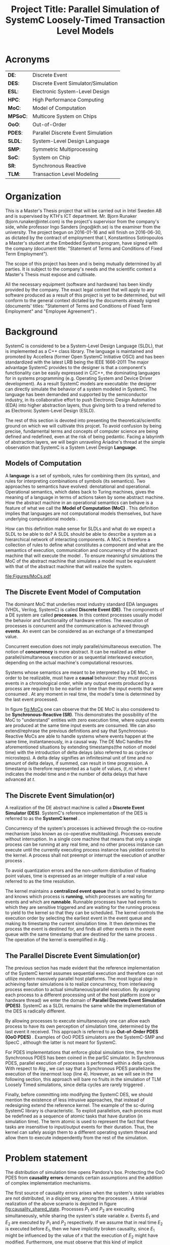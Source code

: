 #+TITLE: Project Title: Parallel Simulation of SystemC Loosely-Timed Transaction Level Models
#+OPTIONS: toc:nil email:nil title:nil author:nil date:nil
#+STARTUP: overview

#+BEGIN_LaTex
\author{
        \textsc{Konstantinos Sotiropoulos}
        \mbox{}\\
        \normalsize
            \texttt{konstantinos.sotiropoulos}
        \normalsize
            \texttt{@intel.com}
}

\date{\today}

\maketitle

\tableofcontents

\clearpage
#+END_LaTex

* Acronyms 							   
| *DE*:    | Discrete Event                      |
| *DES*:   | Discrete Event Simulator/Simulation |
| *ESL*:   | Electronic System-Level Design      |
| *HPC*:   | High Performance Computing          |
| *MoC*:   | Model of Computation                |
| *MPSoC*: | Multicore System on Chips           |
| *OoO*:   | Out-of-Order                        |
| *PDES*:  | Parallel Discrete Event Simulation  |
| *SLDL*:  | System-Level Design Language        |
| *SMP*:   | Symmetric Multiprocessing           |
| *SoC*:   | System on Chip                      |
| *SR*:    | Synchronous Reactive                |
| *TLM*:   | Transaction Level Modeling          |
\clearpage


* Organization
This is a Master's Thesis project that will be carried out in Intel Sweden AB and is supervised by KTH's ICT department.
Mr. Bjorn Runaker (bjorn.runaker@intel.com) is the project's supervisor from the company's side, while professor Ingo Sanders (ingo@kth.se) is the examiner from the university. 
The project begun on 2016-01-16 and will finish on 2016-06-30, as dictated by the contract of employment that I, Konstantinos Sotiropoulos a Master's student at the Embedded Systems program, have signed with the company 
(document title: "Statement of Terms and Conditions of Fixed Term Employment"). 

The scope of this project has been and is being mutually determined by all parties. 
It is subject to the company's needs and the scientific context a Master's Thesis must expose and cultivate.
 
All the necessary equipment (software and hardware) has been kindly provided by the company.
The exact legal context that will apply to any software produced as a result of this project is yet to be determined, 
but will conform to the general context dictated by the documents already signed (documents' titles:  "Statement of Terms and Conditions of Fixed Term Employment" and "Employee Agreement") .




* Background
SystemC is considered to be a System-Level Design Language (SLDL), that is implemented as a C++ class library.
The language is maintained and promoted by Accellera (former Open SystemC Initiative OSCI) and has been standardized with the latest LRB being the IEEE 1666-2011 \cite{OpenSystemCInitiative2012}
The major advantage SystemC provides to the designer is that a component's functionality can be easily expressed in C/C++, the dominating languages for in systems programming (e.g. Operating System and Device Driver development).
As a result SystemC models are executable: the designer can directly simulate the behavior of a system modeled in SystemC.
The language has been demanded and supported by the semiconductor industry, in its collaborative effort to push Electronic Design Automation (EDA) into higher abstraction layers, thus giving birth to a trend
referred to as Electronic System-Level Design (ESLD).

The rest of this section is devoted into presenting the theoretical/scientific ground on which we will cultivate this projcet.
To avoid confusion by being precise, fundamental terms and concepts of computer science are being defined and redefined, even at the risk of being pedantic.  
Facing a labyrinth of abstraction layers, we will begin unraveling Ariadne's thread at the simple observation that SystemC is a System Level Design *Language*.

** Models of Computation
A *language* is a set of symbols, rules for combining them (its syntax), and rules for interpreting combinations of symbols (its semantics). 
Two approaches to semantics have evolved: denotational and operational.
Operational semantics, which dates back to Turing machines, gives the meaning of a language in terms of actions taken by some abstract machine. 
How the abstract machine in an operational semantics can behave is a feature of what we call the *Model of Computation (MoC)* \cite{Edwards1997}.
This definition implies that languages are not computational models themselves, but have underlying computational models \cite{Jantsch2005}.

How can this definition make sense for SLDLs and what do we expect a SLDL to be able to do? 
A SLDL should be able to describe a system as a hierarchical network of interacting components.
A MoC is therefore a collection of rules to define what constitutes a component and what are the semantics of execution, communication and concurrency of the abstract machine that will execute the model \cite{Jantsch2005} \cite{Editor2014}.
To ensure meaningful simulations the MoC of the abstract machine that simulates a model must be equivalent with that of the abstract machine that will realize the system.

#+CAPTION: Categorization of three of the most explored MoCs: State Machine, Synchronous Dataflow and Discrete Event(adopted from \cite{Editor2014})
#+NAME: fig:MoCs
[[file:Figures/MoCs.pdf]]


** The Discrete Event Model of Computation
The dominant MoC that underlies most industry standard EDA languages (VHDL, Verilog, SystemC) is called *Discrete Event (DE)*.
The components of a DE system are called *processes*.
In this context processes usually model the behavior and functionality of hardware entities.
The execution of processes is concurrent and the communication is achieved through *events*.
An event can be considered as an exchange of a timestamped value.

Concurrent execution does not imply parallel/simultaneous execution. 
The notion of *concurrency* is more abstract. 
It can be realized as either parallel/simultaneous execution or as sequential interleaved execution, depending on the actual machine's computational resources.

Systems whose semantics are meant to be interpreted by a DE MoC, in order to be realizable, must have a *causal* behaviour: they must process events in a chronological order, 
while any output events produced by a process are required to be no earlier in time than the input events that were consumed \cite{Editor2014}.
At any moment in real time, the model's time is determined by the last event processed.

In figure [[fig:MoCs]] one can observe that the DE MoC is also considered to be *Synchronous-Reactive (SR)*. 
This demonstrates the possibility of the MoC to "understand" entities with zero execution time, where output events are produced at the same time input events are consumed.
We can also extend/rephrase the previous definitions and say that Synchronous-Reactive MoCs are able to handle systems where events happen at the same time, instantaneously, in a causal way.
The DE MoC handles the aforementioned situations by extending timestamps(the notion of model time) with the introduction of delta delays (also referred to as cycles or microsteps).
A delta delay signifies an infinitesimal unit of time and no amount of delta delays, if summed, can result in time progression.
A timestamp is therefore represented as a tuple of values, $(t,n)$ where $t$ indicates the model time and $n$ the number of delta delays that have advanced at $t$.




** The Discrete Event Simulation(or)
A realization of the DE abstract machine is called a *Discrete Event Simulator (DES)*.
SystemC's reference implementation of the DES is referred to as the *SystemC kernel* \cite{OpenSystemCInitiative2012}.

Concurrency of the system's processes is achieved through the co-routine mechanism (also known as co-operative multitasking). 
Processes execute without interruption. In a single core machine that means that only a single process can be running at any real time, 
and no other process instance can execute until the currently executing process instance has yielded control to the kernel.
A process shall not preempt or interrupt the execution of another process \cite{OpenSystemCInitiative2012}.

To avoid quantization errors and the non-uniform distribution of floating point values, time is expressed as an integer multiple of a real value referred to as the time resolution. 

The kernel maintains a *centralized event queue* that is sorted by timestamp and knows which process is *running*, which processes are waiting for events and which are *runnable*.
Runnable processes have had events to which they are sensitive triggered and are waiting for the running process to yield to the kernel so that they can be scheduled.
The kernel controls the execution order by selecting the earliest event in the event queue and making its timestamp the current simulation time.
It then determines the process the event is destined for, and finds all other events in the event queue with the same timestamp that are destined for the same process \cite{Black2010}.
The operation of the kernel is exemplified in Alg \ref{alg:kernel}.

#+BEGIN_LATEX
\begin{algorithm}
\caption{SystemC event loop, adopted from \cite{Schumacher2010}}
\label{alg:kernel}
\begin{algorithmic}[1]

   \While{timed events to process exist}  \Comment{Simulation time progression}
      \State trigger events at that time
      \While {runnable processes exist}   \Comment{Delta cycle progression}
         \While {runnable processes exist}
	     \State run all triggered processes
             \State trigger all immediate notifications
         \EndWhile
         \State update values of changed channels
	 \State trigger all delta time events
       \EndWhile
       \State advance time to next event time
   \EndWhile

\end{algorithmic}
\end{algorithm}
#+END_LATEX


** The Parallel Discrete Event Simulation(or)
The previous section has made evident that the reference implementation of the SystemC kernel assumes sequential execution and therefore can not utilize modern massively parallel host platforms. 
The most logical step in achieving faster simulations is to realize concurrency, from interleaving process execution to actual simultaneous/parallel execution.
By assigning each process to a different processing unit of the host platform (core or hardware thread) we enter the domain of *Parallel Discrete Event Simulation (PDES)*.
SystemC as a SLDL remains the same while the implementation of the DES is radically different.

By allowing processes to execute simultaneously one can allow each process to have its own perception of simulation time, determined by the last event it received.
This approach is referred to as *Out-of-Order PDES (OoO PDES)* \cite{Chen2015}.
Examples of OoO PDES simulators are the SystemC-SMP \cite{Mello2010} and SpecC \cite{Domer2011}, although the latter is not meant for SystemC.

For PDES implementations that enforce global simulation time, the term Synchronous PDES has been coined in the parSC simulator\cite{Schumacher2010}.
In Synchronous PDES, parallel execution of processes is performed within a delta cycle. 
With respect to Alg \ref{alg:kernel}, we can say that a Synchronous PDES parallelizes the execution of the innermost loop (line 4).
However, as we will see in the following section, this approach will bare no fruits in the simulation of TLM Loosely Timed simulations, since delta cycles are rarely triggered \cite{Chen2012}.

Finally, before committing into modifying the SystemC DES, we should mention the existence of less intrusive approaches, that instead of redesigning extend the reference kernel.
The example of the sc-during SystemC library \cite{Moy} is characteristic. 
To exploit parallelism, each process must be redefined as a sequence of atomic tasks that have duration (in simulation time).
The term atomic is used to represent the fact that these tasks are insensitive to input/output events for their duration.
Thus, the kernel can safely assign them to a different operating system thread and allow them to execute independently from the rest of the simulation.



** TODO Transaction Level Modeling 				   :noexport:
*What MoC underlies a SystemC TLM model? I am stuck here*
The rest are easy:
Give a concise introduction of TLM as an abstraction layer.
Explain why it was introduced. What problems does it addresses.
Give an overview of the extra features it adds to the SystemC library.
Reason why the OoO PDES will yield faster simulations.
Why is there a version 1 and 2 for TLM.
Introduce the dangerous, for simulation accuracy, mechanism of temporal decoupling.

*Transaction Level Modeling (TLM)* defines a number of abstraction levels (*Loosely Timed (LT) and Approximately Timed (AT)*)
for describing systems as networks of functional blocks, communicating via transactions.
A transaction 
TLM 2.0 consists of:
- A set of core interfaces
  - Blocking
  - Non-blocking
  - DMI
  - Debug transport interface
- The global quantum
- Initiator and target sockets
- Generic payload
- Base protocol
- Utilities



* Problem statement
The distribution of simulation time opens Pandora's box. 
Protecting the OoO PDES from *causality errors* demands certain assumptions and the addition of complex implementation mechanisms.

The first source of causality errors arises when the system's state variables are not distributed, in a disjoint way, among the processes \cite{Fujimoto1990}.
A trivial realization of the above scenario is depicted in figure [[fig:causality_shared_state]]. Processes $P_1$ and $P_2$ are executing simultaneously, while sharing the system's state variable $x$.
Events $E_1$ and $E_2$ are executed by $P_1$ and $P_2$ respectively. If we assume that in real time $E_2$ is executed before $E_1$, then we have implicitly broken causality, since $E_1$ might be influenced
by the value of $x$ that the execution of $E_2$ might have modified. Furthermore, one must observe that this kind of implicit interaction between $P_1$ and $P_2$ can not be expressed in a DE MoC. 
This is a meta-implication of the host platform's shared memory architecture.

#+CAPTION: Causality error caused by the sharing of the system's state variable $x$ by $P_1$ and $P_2$.
#+NAME: fig:causality_shared_state
[[file:Figures/causality_shared_state.png]]

The second and most difficult to deal with source of causality errors is depicted in figure [[fig:causality_safe_events]]. 
Event $E_1$ affects $E_2$ by scheduling a third event $E_3$ which, for the shake of argument, modifies the state of $P_2$. 
This scenario necessitates sequential execution of all three events. 
Thus the fundamental problem in PDES, in the context of this scenario, becomes the question: how can we deduce that it is safe to execute $E_2$ in parallel with $E_1$, without actually executing $E_1$ \cite{Fujimoto1990}?
However, one must notice that the kind of interaction that yields this problematic situation is explicitly stated in the model.

#+CAPTION: Causality error caused by the unsafe execution of event $E_2$ (adopted from \cite{Fujimoto1990}).
#+NAME: fig:causality_safe_events
[[file:Figures/causality_safe_events.png]]

The last example makes evident the fact that the daunting task of preserving causality in the simulation is all about *process synchronization*.
For example, each process must be able to communicate to each of its peers (processes that is linked with) the message: 
"I will not send you any event before $t_1$, so you can proceed with processing any event you have with timestamp $t_2$ where $t_2 < t_1$".

PDES synchronization algorithms, with respect to how they deal with causality errors, have been classified into two categories: *conservative* and *optimistic* \cite{Fujimoto2015}.
Conservative mechanisms strictly avoid the possibility of any causality error ever occurring by means of model introspection and static analysis.
On the other hand, optimistic/speculative approaches use a detection and recovery approach: when causality errors are detected a rollback mechanism is invoked to restore the system.
An optimistic compared to a conservative approach will theoretically yield better performance in models where communication, thus the probability of causality errors, is below a certain threshold \cite{Fujimoto1990}.

Both groups present severe implementation difficulties.
For conservative algorithms, model introspection and static analysis tools might be very difficult to develop,
while the rollback mechanism of an optimistic algorithm may require complex entities, such as a hardware/software transactional memory \cite{Anane2015} .


* Problem 							   
In this project we investigate the feasibility of implementing a SystemC OoO PDES, 
that can lead to scalable simulations of MPSoC Loosely-Timed Transaction Level Models,
on SMP host platforms.


* Hypothesis
We hypothesize that by following a conservative approach on implementing a SystemC OoO PDES 
we will yield semantically equivalent and scalable simulations with respect to the reference SystemC DES.   


* Purpose
The vision of a fully automated and connected society, the IoT revolution has promised to deliver,
is depending on the industry's abillity to deliver novel, complex and heterogeneous cyber-physical systems with short time-to-market constraints.
To live up to these expectations, the engineering discipline of ESLD must provide an answer to a number of questions:
\newline
*High-Level Synthesis*: How a system described in a SLDL can be realized in a structured and automatic way? 
Which of its components should be mapped in hardware entities like Digital Signal Processors (DSPs), Field Programmable Gate Arrays (FPGAs) or Application Specific Integrated Circuits (ASICs)?
Which of its components could be software for some kind of Central Processing Unit (CPU)?
Which is the optimal mapping that satisfies the system's requirements and yields a minimum power consumption?
\newline
*Correct-by-design*: Can a high-level synthesis design methodology yield correct-by-design implementations?
Can a system be formally verified given its abstract representation, early on in the design procedure?
Can we free the huge amount of resources wasted in mundane testing and debugging procedures that sometimes can not even provide any formal guarantee about the system's behavior?
\newline
*Improving the co-simulation speed for hardware and software*: Can we develop a virtual prototype of the platform early on in the development cycle, 
so that software engineers can begin developing integral applications without having to wait for the silicon to arrive?
Can we make the simulation fast and accurate, utilizing all the latest developments in High Performance Computing (HPC)?
This project hopes to deliver an infinitesimal contribution in solving the latter class of questions.





* Goals and Objectives
If the timing constraints stretched beyond the scope of a Master Thesis, 
the project's self-actualization would require the development/production of the following components (sorted in descending significance order):
1. An OoO PDES implementation of the SystemC kernel.
2. A proof of concept application of the proposed kernel, on a sufficiently parallel system, running a substantially parallel application, on top of a Linux kernel.
3. The Master Thesis report document.
4. A static analysis/introspection tool for parsing the SystemC description of the system and extracting its pure representation, in terms of processes and links.
5. A code generation tool for constructing the communication and synchronization mechanisms.
6. A way of sequencing the application of the previous tools, either in the kernel's elaboration phase, or using a "gluing" script.
7. A TLM 2.0 coding style to minimize the effort and complexity of the analysis and generation tools.
8. A way to ensure the kernel's OSCI compliance.
9. A roadmap for elevating the simulation from SMP parallel to distributed, in a cluster of SMP nodes, parallel.

Given the time constraints, the primary focus falls on the first three objectives.
The automation and generallity the tools could deliver will be emulated by manual and ad-hoc solutions.







* Methods
** Assumptions and delimitations
The IEEE Standard for SystemC states the following about non reference implementations of the kernel:
"An implementation running on a machine that provides hardware support for concurrent processes may permit two or more processes to run concurrently
provided that the behavior appears identical to the co-routine semantics defined in this subclause.
In other words, the implementation would be obliged to analyze any dependencies between processes and to constrain their execution to match the co-routine semantics " \cite{OpenSystemCInitiative2012}.
We assume that our implementation, since it is designed to deliver causal simulations, has a strong coverage over this directive (consider the TLM 2.0 temporal decoupling technique which often yields inaccurate simulations)

However, the feasibility of the introspection and code generation procedures, imposes certain limitations on SystemC's expressive capabilities.
This is the main reason our kernel can not be considered to be compliant with the standard.

We also state that by assuming/enforcing the principle of one process per module and not allowing a module/process to execute another module's/process' function in its context (TLM 2.0 blocking transport interface), 
we hope to cope with causality errors caused by processes sharing system variables.



** Process synchronization algorithm 
We will begin our experimentations using a class of conservative synchronization algorithms originating from the work of Chandy/Misra/Bryant \cite{Bryant} \cite{Chandy1979}.
Algorithm  \ref{alg:kernel} demonstrates how these algorithms deal with the fundamendal dilemma presented in section [[Problem statement]], figure [[fig:causality_safe_events]].

#+BEGIN_LATEX
\begin{algorithm}
\caption{Process event loop, adopted from \cite{Fujimoto1999}}
\label{alg:initial_CMB}
\begin{algorithmic}[2]

   \While{simulation is not over}  
      \State \textbf{Block} until each incoming link queue contains at least one event
      \State remove event with the smallest timestamp M from its queue.
      \State process clock = M
      \State process M
   \EndWhile

\end{algorithmic}
\end{algorithm}
#+END_LATEX



** Introspection and code generation
For the critical task of analizying the model, identifying the processes and the links between them, we will follow ForSyDe SystemC's approach \cite{Niaki2012}.
Using SystemC's well defined API for module hierarchy (e.g. \texttt{get\_child\_objects()}), along with the introduction of meta objects, the system's structure can be
serialized at runtime, in the pre simulation phase of elaboration.




** Hardware and Software tools 
To ensure efficiency and code readability, we will use the explicit threading mechanisms that come with the latest standards of C++.
The Intel Parallel Studio XE 2016 toolchain will be used for compilation, code analysis and optimization.
We will initially use the Intel® Xeon Phi™ 5120D Coprocessor as the host platform for the simulation.



** Evaluation Metrics
The first evaluation metric of the proposed kernel will be its strong scalability against the reference SystemC kernel.
It will be determined by keeping the simulation's size constant and varrying the number of processing elements.
Furthermore, we will also measure weak scalability, by varrying the number of processing elements and the simulation's size symmetrically,
and trying to achieve constant time to simulation end.

The simulation's size can be easily related to the duration of the simulation (in simulated time).
Another way of describing the simulation's size is through the conception of a formula involving the number of system processes, the number of links, the system's topology and the amount of events generated.

The accuracy of the simulation can be measured by the aggregate number of causality errors.
The detection of causality errors must be facilitated in a per process level and the aggregation shall be performed at the end of the simulation.
A concrete realization of the accuracy metric comes in the form of a counter each process increments whenever it executes an event with a timestamp lower than its clock (the timestamp of the last processed event).



* TODO Tasks and Time Scheduling
| Week(s) | End Date | Task Description | Outcome |
|---------+----------+------------------+---------|
|         |          |                  |         |


* References
\renewcommand\refname{}
\bibliography{References}
\bibliographystyle{myIEEEtran}









* Computer Science Cheatsheet                                      :noexport:
An _Algorithm_ is a finite description of a sequence of steps to be taken to solve a problem.
Physical processes are rarely structured as a sequence of steps; rather, they are structured as _continuous interactions between concurrent components_.

_Model vs Reality:_ You will never strike oil by drilling through the map (Golomb 1971)

_Concurrency vs Parallelism:_ Consider two "living" threads. On a multicore machine they might be executed in parallel.
On a single core the instructions of each thread are arbitrarily interleaved. In both cases the execution is these two 
threads is characterized as concurrent. Concurrency does not imply simultaneity.

_Chattering Zeno model:_ A moment in the simulation where execution is happening within delta time, not allowing the simulation time to progress.

_Zeno model:_ A model (like Achilles and the Turtle) where simulation time advances slower and slower until it reaches a point where 
it can not advance further(time increment becomes lower than the resolution) and gets trapped in delta time.

A simulation is defined as the execution of model revealing the behaviour of the system being modeled.
A system can be analyzed either by being formally verified or simulated.
Simulation beyond analysis, as a means of constructing a virtual platform.


* Terminology 							   :noexport:
| Process   | Provides necessary modeling of independently timed circuits                              |
| Process   | A design artifact that models the behaviour or an aspect of the behaviour an entity has. |
| ESL       | Electronic System Level modeling                                                         |
| Initiator | Historically known as Master                                                             |
| Target    | Historically known as Slave                                                              |


* C++ 								   :noexport:
** Explicit threading in C++
#+BEGIN_SRC cpp
#include <thread>
#+END_SRC


** Introspection vs Reflection
Super important to check Qt.
Although it is a GUI thing, it has a DES (maybe PDES, each QThread runs its own event loop) and a Meta Object Compiler.


* SystemC 							   :noexport:
** General

*** Parsing the SystemC standard for occurences of the word kernel
Clause 4 of \cite{OpenSystemCInitiative2009} "_Elaboration and simulation semantics_", defines the behavior of the SystemC kernel
and is central to an understanding of SystemC.

The _execution_ of a SystemC application consists of _elaboration_ followed by _simulation_.
Elaboration results in the creation of the module hierarchy.
Elaboration involves the execution of application code, the public shell of the implementation, and the private kernel of the implementation.
Simulation involves the execution of the scheduler, part of the kernel, which in turn may execute processes within the application.

The purpose of the process macros is to _register the associated function with the kernel such that the scheduler can call back that member function during simulation_.

When a port is bound to a channel, the kernel shall call the member function register_port of the channel.

Simulation time is initialized to zero at the start of simulation and increases monotonically during simulation.
The physical significance of the integer value representing time within the kernel is determined by the simulation time resolution.

Since process instances execute without interruption, only a single process instance can be running at any one time,
and no other process instance can execute until the currently executing process instance has yielded control to the kernel.
_A process shall not pre-empt or interrupt the execution of another process._
_This is known as co-routine semantics or co-operative multitasking_

The SystemC sc_module class provides four routines that may be overridden, and they are executed at the boundaries of simulation.
These routines provide modelers with a place to put initialization and clean-up code that has no place to live.
For example, checking the environment, reading run-time configuration information and generating summary reports at the end of simulation.
#+BEGIN_SRC cpp :exports code
void before_end_of_elaboration(void);
void end_of_elaboration(void);
void start_of_simulation(void);
void end_of_simulation(void);
#+END_SRC

A thread of clocked thread process instance is said to be resumed when the kernel causes the process to continue execution,
starting with the statement immediately following the most recent call to function wait.

If the thread or clocked thread process executes the entire function body or executes a return statement and thus returns control to the kernel,
the associated function shall not be called again for that process instance. The process instance is then said to be terminated.

The function next_trigger does not suspend the method process instance; a method process cannot be suspended but always executes to completion before
returning control to the kernel.

The distinction between _suspend/resume_ and _disable/enable_ lies in the sensitivity of the target process during the period while it is suspended or disabled.
With _suspend_ the kernel keeps track of the sensitivity of the target process while it is suspended such that a relevant event notification or time-out 
while suspended would cause the process to become runnable immediately when resume is called.
With _disable_ the sensitivity of the target process is nullified while it is suspended such that the process is not made runnable by the call to enable, but only on the next
relevant event notification or time-out subsequent to the call to enable.

If a process kills itself, the statements following the call to kill shall not be executed again during the current simulation, and control shall return to the kernel.

_STOPPED AT OCCURENCE 44_


*** Parsing the SystemC standard for occurences of the phrase set of
Set of runnable processes
Set of update requests
Set of delta notifications
Set of time-outs
Set of timed notifications


*** Parsing the SystemC standard for occurences of the phrase simulation time
43/105:
Synchronization may be strong in the sense that the sequences of communication events
is precisely determined in advance, or weak in the sense that the sequence of communication events
is partially determined by the detailed timing of the individual processes.

Strong synchronization is easily implemented in SystemC using FIFOs or semaphores, allowing a completely
untimed modeling style where in principle simulation can run without advancing simulation time.

Untimed modeling in this sense is outside the scope of TLM 2.0. On the other hand, a fast virtual
platform model allowing multiple embedded software threads to run in parallel may use either strong or weak
synchronization. In this standard, the appropriate coding style for such a model is termed loosely-timed.


*** Port vs Export
The purpose of port and export bindings is to enable a port or export to _forward interface method calls made during simulation._
A port _requires_ the services defined by an interface.
An export _provides_ the services defined by an interface.

Forward path form initiator to target.
Backward path from target back to initiator.


*** TODO Parsing the SystemC standard for occurences of the phrase update phase 











SC_THREADs are not threads. They are coroutines.

Coroutines are subroutines that allow multiple entry points for suspending and resuming execution at certain locations.

SystemC does not offer real concurrency. It simulates concurrency using ...

The SystemC kernel implements cooperative scheduling where each SC_THREAD willingly relinquishes control to allow other SC_THREADs to execute.

In order to implement that cooperative scheduling strategy using coroutines, a threading library is used.


The scheduler advances simulation time to the time of the next event, 
then runs any processes due to run at that time of sensitive to that event.

Computations that take some time are usually modeled by instantaneous computations followed by a SystemC wait.

A _scheduler_ manages the threads by use of queues, such as READY, which contains all those that are ready to execute
and WAIT which contains threads waiting for events.

_Threads_ switch between READY and WAIT during simulation subject to event notification and time advances.

Events are delivered in an inner loop called _delta-cycle_ and simulation time advances in an outer loop _time-cycle_.


** Co-routine semantics
\cite{OpenSystemCInitiative2012}
Since process instances execute without interruption, only a single process instance can be running at any one time, 
and no other process instance can execute until the currently executing process instance has yielded control to the kernel.
A process shall not pre-empt or interrupt the execution of another process.
This is known as co-routine semantics or co-operative multitasking

An implementation running on a machine that provides hardware support for concurrent processes may permit two or more processes to run concurrently
provided that the behavior appears identical to the co-routine semantics defined in this subclause.
In other words, the implementation would be obliged to analyze any dependencies between processes and to constrain their execution to match the co-routine semantics.

Software modules that interact with one another as if they were performing I/O operations. (Conway 1963)

Co-routine semantics are linked to Kahn process networks.


** Dynamic processes with sc_spawn


* TLM 2.0 							   :noexport:

** Transaction
A transaction is an abstraction of communication


** General
- Transaction-level memory-mapped _bus modeling_.
- Register accurate and functionally complete.
- Fast enough to boot software O/S in seconds.
- Loosely-timed and approximately-timed modeling.
- Interoperable API for memory-mapped bus modeling.
- Generic payload and extension mechanism
- Avoid adapters where possible

Facilitating the simulation of systems, with inter communicating components.
The components are modeled on a functional level.

TLM 2.0 consists of:
- A set of core interfaces
  - Blocking
  - Non-blocking
  - DMI
  - Debug transport interface
- The global quantum
- Initiator and target sockets
- Generic payload
- Base protocol
- Utilities


References to a single transaction object are passed along the forward and backward paths.


#+BEGIN_LATEX
\tikzstyle{block} = [draw, fill=blue!4!white, rectangle, minimum height=3em, minimum width=6em]
\begin{figure}
\begin{tikzpicture}[auto, node distance=2cm]

\node [block] (payload) {Generic payload};
\node [block, right of=payload] (phases)  {Phases};
\node [block, below of=payload] (sockets) {Initiator and target sockets};
\node [block, below of=sockets] (tlm)     {TLM-2 core interfaces: 
                                               \begin{itemize}
					       \item {Blocking transport interface}
					       \item {Non-blocking transport interface}
					       \item {Direct memory interface}
					       \item {Debug transport interface}
					       \end{itemize}
					       };

\draw [->] (payload) -- (sockets);
\draw [->] (phases)  -- (sockets);
\draw [->] (sockets) -- (tlm);

\end{tikzpicture}\caption{TLM 2.0 Interoperability layer for bus modeling}
\end{figure}
#+END_LATEX


** Sockets
A socket combines a port with an export.
An _initiator socket_ is derived from class sc_port and has an sc_export. It has the port for the forward path and the export for the backward path.
An _target_socket_    is derived from class sc_export and has an sc_port ([[~/pSystemC/src/tlm_core/tlm_2/tlm_sockets/tlm_target_socket.h][tlm_base_target_socket]])

Only the most derived classes *tlm_initiator_socket* and *tlm_target_socket* are typically used directly by applications. 
These two sockets are parameterized with a protocol traits class that defines the types used by the forward and backward interfaces.
Sockets can only be bound together if they have the identical protocol type.


** Generic Payload
It supports the _abstract modeling of memory-mapped buses_, 
together with an extension mechanism to support the modeling of specific bus protocols whilst maximizing interoperability.

The main features of the generic payload are:
- Command 
  Is it read or write?
- Address
  What is the address
- Data
  A pointer to the physical data as an array of bytes
- Byte Enable Mask
- Response
  An indication of whether the transaction was successful, and if not the nature of the error


** Initiators and Targets
A module's processes may act as either initiators or targets.
An initiator is responsible for creating a payload and calling the transport function to send it.
A target receives payloads from the transport function for processing and response.
In the case of non-blocking interfaces the target may create new transactions backwards in response to a transaction from an initiator.
Initiator calls are made through initiator sockets, target calls received through target sockets.
A module may implement both target and initiator sockets, allowing its threads to both generate and receive traffic.


** Blocking, Non-Blocking, Debug and Direct Memory Interfaces
The _blocking transport_ functions are called by the initiator thread, received by the target thread, which processes the request and then returns the result.
Until the transaction has been processed and released the initiator thread is blocked.

The _non-blocking transport_ functions are called by the initiator thread, received by the target thread

A _debug_ transaction is a read that does not affect the state of the model.

The _DMI_ allows processes to have direct access to blocks of memory in other threads for high performance.
_An example an ISS accessing memory using transactions would destroy performance._


** Socket
In order to pass transactions between initiators and targets, TLM-2.0 uses sockets.
An initiator sends transactions out through an _initiator socket_, and a target receives incoming transactions through a _target socket_.












#+BEGIN_SRC cpp :exports code
// In simple tlm_utils/simple_target_socket.h

void register_b_transport(MODULE* mod, void (MODULE::*cb)(transaction_type&, sc_core::sc_time&))
{
    assert( ! sc_core::sc_get_curr_simcontext()->elaboration_done() );
    m_fw_process.set_b_transport_ptr(mod, cb);
}

#+END_SRC




** Blocking interface
This interface allows only two timing points to be associated with each transaction, 
corresponding to the call to and return from the blocking transport function.



** Loosely Timed Coding Style					   
- Only sufficient timing detail to _boot O/S and run multi-core systems. It can express the modeling of _timers and _interrupts_
- Processes can run ahead of simulation time (_temporal decoupling_)
- Each transaction has _2 timing points_: begin and end
- Uses direct memory interface (_DMI_)

Each process runs ahead up to quantum boundary.
sc_time_stamp() advances in multiples of the quantum.
Deterministic communication requires explicit synchronization.

A fast, loosely-timed model is typically expected to use the _blocking transport interface_ the _DMI_ and _temporal decoupling_.


** Approximately-timed
\cite{OpenSystemCInitiative2012}


** Loosely-timed coding style and temporal decoupling
Individual SystemC processes are permitted to run ahead in a local "time warp" without actually advancing simulation time
until they need to synchronize with the rest of the system.
Temporal decoupling can result in very fast simulation for certain systems because it increases the data and code locality and reduces scheduling overhead of the simulator.

*Each process is allowed to run for a certain time slice or quantum before switching to the next, or instead may yield control when it reaches an explicit synchronization point.*

The quantum value represents a tradeoff between simulation speed and accuracy.

For a fine grained model, the overhead of event scheduling and process context switching becomes the dominant factor in simulation speed.
Therefore allowing a process to run ahead of the simulation time will speed up the simulation.
Until it needs to interact with another process, for example read or update a variable belonging to another process.

The processs that runs ahead of simulation time creates a time warp

Each process is responsible for determining whether it can run ahead of simulation time without breaking the functionality of the model.
When a process encounters an external dependency it has two choices: either force synchronization, 
which means yielding to allow all other processes to run as normal until simulation time catches up, or sample or update the current value and continue.




* Distributed Simulations 					   :noexport:
I must say something about parallelization through running many parallel/distributed simulations since it is a common practise in the industry.
This is how they are solving the problem at the moment.
Maybe quote my supervisor.


* Super Important Issues                        :noexport:
\cite{Fujimoto1999}
If each LP adheres to the local causality constraint, then the
parallel/distributed execution will yield exactly the same results as a sequential
executlOn of the same simulation program provided that events containing the same
timestamp are processed in the same order in both the sequential and parallel
execution. Events containing the same time stamp are referred to as simultaneous
events.

\cite{Fujimoto1999}
Messages arriving on each incoming link can be stored in a first-in-first-out
(FIFO) queue, which is also time stamp order because of the above restrictions.
*Here, we ignore "local" events that are scheduled by an LP for itself*
In practice, processing ofthese events must be interleaved with the processing ofmessages from
other LPs so that all events are processed in time stamp order, however, this is easy
to accomplish.


* AXM5500 							   :noexport:

A family of communication processors developped by Axxia, formerly owned by LSI (now Intel).

*From the press release of AXM5500:*

The AXM5500 is a flexible combination of general-purpose processors and specialized packet-processing acceleration engines.
These processors and engines use Virtual Pipeline technology, a message-passing control path to efficiently and autonomously process packets.


* Graveyard of potentially usefull plagiarisms                     :noexport:







Causality, deadlock

An implementation running on a machine that provides hardware support for concurrent processes may permit two or more processes to run concurrently
provided that the behavior appears identical to the co-routine semantics defined in this subclause.
In other words, the implementation would be obliged to analyze any dependencies between processes and to constrain their execution to match the co-routine semantics.



An important limitation of SystemC regarding performance is that the reference implementation is sequential, 
and the official semantics, just like any other Discrete Event Simulator (henceforth DES), make parallel execution difficult.
Most existing work on parallelization of SystemC targets cycle-accurate simulation,
and would be inefficient on loosely timed systems since they cannot run in parallel processes that do not execute simultaneously \cite{Moy}.

\cite{Moy}
The SystemC standard allows this, "provided that the behavior appears identical to the co-routine semantics" \cite{OpenSystemCInitiative2012}
This implies two constraints on a parallel implementation:

- It should not change the order in which processes are allowed to be executed. 
  In particular, the simulated time imposes an order on the execution of processes.
  
An optimistic approach would relax this constraint having a violation detection and rollback mechanism to correct any violations afterwards.
Although this may seem to work with VHDL, with SystemC this is chaotic, since arbitrary C++ code and system calls.

- It should not introduce new race conditions.
  For example, two SystemC processes may safely execute x++ on a shared variable, but running two such processes in parallel cannot be allowed.
  The co-routine semantics of the SystemC kernel guarantee that there will be no race conditions.
  Evaluate-update paradigm


How to realize the DE MoC on top of completely heterogeneous HPC platform 


* Latex Headers 						   :noexport:
#+LATEX_CLASS: article
#+LATEX_CLASS_OPTIONS: [12pt,twoside]
#+LATEX_HEADER: \usepackage[paper=a4paper,dvips,top=1.5cm,left=1.5cm,right=1.5cm, foot=1cm,bottom=1.5cm]{geometry}
#+LATEX_HEADER: \renewcommand{\rmdefault}{ptm} 
#+LATEX_HEADER: \usepackage[scaled=.90]{helvet}
#+LATEX_HEADER: \usepackage{courier}
#+LATEX_HEADER: \usepackage{bookmark}
#+LATEX_HEADER: \usepackage{fancyhdr}
#+LATEX_HEADER: \pagestyle{fancy}
#+LATEX_HEADER: \usepackage[dvipsnames*,svgnames]{xcolor} 
#+LATEX_HEADER: \usepackage{tikz}
#+LATEX_HEADER: \usetikzlibrary{arrows,decorations.pathmorphing,backgrounds,fit,positioning,calc,shapes}
#+LATEX_HEADER: \usepackage[utf8]{inputenc}
#+LATEX_HEADER: \usepackage[swedish,english]{babel}
#+LATEX_HEADER: \usepackage{rotating}		
#+LATEX_HEADER: \usepackage{array}		
#+LATEX_HEADER: \usepackage{graphicx}	 
#+LATEX_HEADER: \usepackage{float}	
#+LATEX_HEADER: \usepackage{color}      
#+LATEX_HEADER: \usepackage{mdwlist}
#+LATEX_HEADER: \usepackage{setspace}   
#+LATEX_HEADER: \usepackage{listings}	
#+LATEX_HEADER: \usepackage{bytefield}  
#+LATEX_HEADER: \usepackage{tabularx}	
#+LATEX_HEADER: \usepackage{multirow}
#+LATEX_HEADER: \usepackage{algorithm}
#+LATEX_HEADER: \usepackage{algpseudocode}	
#+LATEX_HEADER: \usepackage{dcolumn}	
#+LATEX_HEADER: \usepackage{url}	
#+LATEX_HEADER: \usepackage[perpage,para,symbol]{footmisc} 
#+LATEX_HEADER: \usepackage[all]{hypcap}
#+LATEX_HEADER: \definecolor{darkblue}{rgb}{0.0,0.0,0.3} %% define a color called darkblue
#+LATEX_HEADER: \definecolor{darkred}{rgb}{0.4,0.0,0.0}
#+LATEX_HEADER: \definecolor{red}{rgb}{0.7,0.0,0.0}
#+LATEX_HEADER: \definecolor{lightgrey}{rgb}{0.8,0.8,0.8} 
#+LATEX_HEADER: \definecolor{grey}{rgb}{0.6,0.6,0.6}
#+LATEX_HEADER: \definecolor{darkgrey}{rgb}{0.4,0.4,0.4}
#+LATEX_HEADER: \hyphenpenalty=15000 
#+LATEX_HEADER: \tolerance=1000
#+LATEX_HEADER: \newcommand{\rr}{\raggedright} 
#+LATEX_HEADER: \newcommand{\rl}{\raggedleft} 
#+LATEX_HEADER: \newcommand{\tn}{\tabularnewline}
#+LATEX_HEADER: \newcommand{\colorbitbox}[3]{%
#+LATEX_HEADER: \rlap{\bitbox{#2}{\color{#1}\rule{\width}{\height}}}\bitbox{#2}{#3}}
#+LATEX_HEADER: \newcommand{\red}{\color{red}}
#+LATEX_HEADER: \makeatletter
#+LATEX_HEADER: \renewcommand\paragraph{\@startsection{paragraph}{4}{\z@}{-3.25ex\@plus -1ex \@minus -.2ex}{1.5ex \@plus .2ex} {\normalfont\normalsize\bfseries}}
#+LATEX_HEADER: \makeatother
#+LATEX_HEADER: \makeatletter
#+LATEX_HEADER: \renewcommand\subparagraph{\@startsection{subparagraph}{5}{\z@}{-3.25ex\@plus -1ex \@minus -.2ex}{1.5ex \@plus .2ex} {\normalfont\normalsize\bfseries}}
#+LATEX_HEADER: \makeatother
#+LATEX_HEADER: \setcounter{tocdepth}{3}
#+LATEX_HEADER: \setcounter{secnumdepth}{5}
#+LATEX_HEADER: \renewcommand{\headrulewidth}{0pt}
#+LATEX_HEADER: \lhead{K.Sotiropoulos: Master's Thesis}
#+LATEX_HEADER: \chead{Project Plan Draft 3}
#+LATEX_HEADER: \rhead{\date{\today}}
#+LATEX_HEADER: \makeatletter
#+LATEX_HEADER: \let\ps@plain\ps@fancy 
#+LATEX_HEADER: \makeatother
#+LATEX_HEADER: \setlength{\headheight}{15pt}
